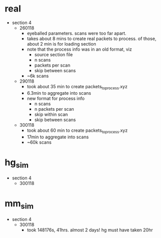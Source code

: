 * real

- section 4
  - 260118
    - eyeballed parameters. scans were too far apart.
    - takes about 8 mins to create real packets to process. of those, about 2 min
      is for loading section
    - note that the process info was in an old format, viz
      - source section file
      - n scans
      - packets per scan
      - skip between scans
    - ~6k scans
  - 290118
    - took about 35 min to create packets_to_process.xyz
    - 6.3min to aggregate into scans
    - new format for process info
      - n scans
      - n packets per scan
      - skip within scan
      - skip between scans
  - 300118
    - took about 60 min to create packets_to_process.xyz
    - 17min to aggregate into scans
    - ~60k scans

* hg_sim

- section 4
  - 300118

* mm_sim

- section 4
  - 300118
    - took 148176s, 41hrs. almost 2 days! hg must have taken 20hr



